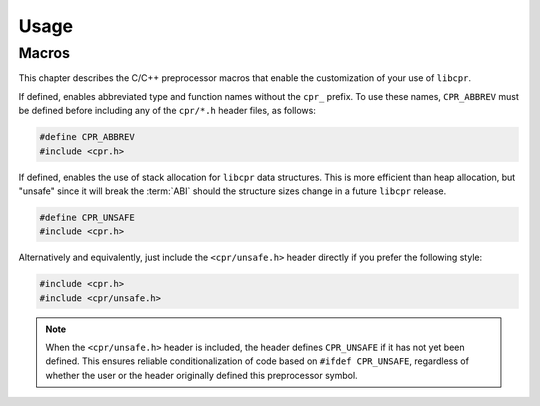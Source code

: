 Usage
=====

.. index:: ! macros

Macros
------

This chapter describes the C/C++ preprocessor macros that enable the
customization of your use of ``libcpr``.

.. c:macro:: CPR_ABBREV

If defined, enables abbreviated type and function names without the ``cpr_``
prefix. To use these names, ``CPR_ABBREV`` must be defined before including
any of the ``cpr/*.h`` header files, as follows:

.. code-block:: c

   #define CPR_ABBREV
   #include <cpr.h>

.. c:macro:: CPR_UNSAFE

If defined, enables the use of stack allocation for ``libcpr`` data
structures. This is more efficient than heap allocation, but "unsafe" since
it will break the :term:`ABI` should the structure sizes change in a
future ``libcpr`` release.

.. code-block:: c

   #define CPR_UNSAFE
   #include <cpr.h>

Alternatively and equivalently, just include the ``<cpr/unsafe.h>`` header
directly if you prefer the following style:

.. code-block:: c

   #include <cpr.h>
   #include <cpr/unsafe.h>

.. note::

   When the ``<cpr/unsafe.h>`` header is included, the header defines
   ``CPR_UNSAFE`` if it has not yet been defined. This ensures reliable
   conditionalization of code based on ``#ifdef CPR_UNSAFE``, regardless of
   whether the user or the header originally defined this preprocessor
   symbol.
